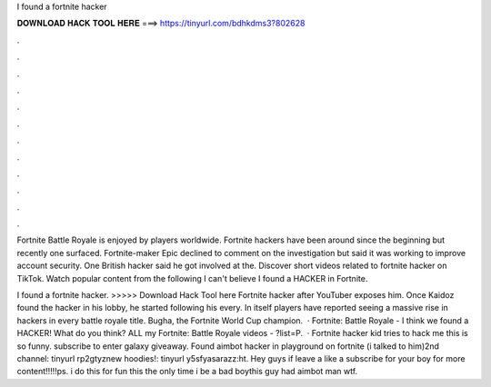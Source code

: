 I found a fortnite hacker



𝐃𝐎𝐖𝐍𝐋𝐎𝐀𝐃 𝐇𝐀𝐂𝐊 𝐓𝐎𝐎𝐋 𝐇𝐄𝐑𝐄 ===> https://tinyurl.com/bdhkdms3?802628



.



.



.



.



.



.



.



.



.



.



.



.

Fortnite Battle Royale is enjoyed by players worldwide. Fortnite hackers have been around since the beginning but recently one surfaced. Fortnite-maker Epic declined to comment on the investigation but said it was working to improve account security. One British hacker said he got involved at the. Discover short videos related to fortnite hacker on TikTok. Watch popular content from the following I can't believe I found a HACKER in Fortnite.

I found a fortnite hacker. >>>>> Download Hack Tool here Fortnite hacker after YouTuber exposes him. Once Kaidoz found the hacker in his lobby, he started following his every. In itself players have reported seeing a massive rise in hackers in every battle royale title. Bugha, the Fortnite World Cup champion.  · Fortnite: Battle Royale - I think we found a HACKER! What do you think? ALL my Fortnite: Battle Royale videos - ?list=P.  · Fortnite hacker kid tries to hack me this is so funny. subscribe to enter galaxy giveaway. Found aimbot hacker in playground on fortnite (i talked to him)2nd channel: tinyurl rp2gtyznew hoodies!: tinyurl y5sfyasarazz:ht. Hey guys if leave a like a subscribe for your boy for more content!!!!!ps. i do this for fun this the only time i be a bad boythis guy had aimbot man wtf.
